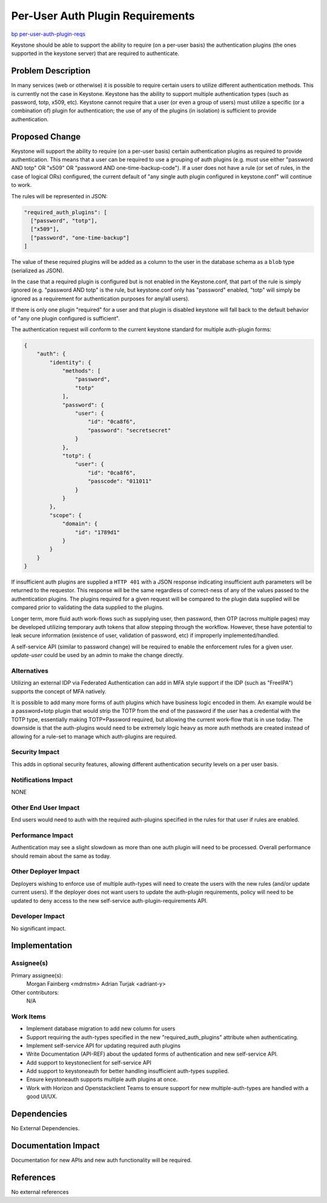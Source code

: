..
 This work is licensed under a Creative Commons Attribution 3.0 Unported
 License.

 http://creativecommons.org/licenses/by/3.0/legalcode

=================================
Per-User Auth Plugin Requirements
=================================

`bp per-user-auth-plugin-reqs <https://blueprints.launchpad.net/keystone/+spec/per-user-auth-plugin-reqs>`_


Keystone should be able to support the ability to require (on a per-user basis)
the authentication plugins (the ones supported in the keystone server) that
are required to authenticate.

Problem Description
===================

In many services (web or otherwise) it is possible to require certain users to
utilize different authentication methods. This is currently not the case in
Keystone. Keystone has the ability to support multiple authentication types
(such as password, totp, x509, etc). Keystone cannot require that a user
(or even a group of users) must utilize a specific (or a combination of) plugin
for authentication; the use of any of the plugins (in isolation) is sufficient
to provide authentication.

Proposed Change
===============

Keystone will support the ability to require (on a per-user basis) certain
authentication plugins as required to provide authentication. This means that
a user can be required to use a grouping of auth plugins (e.g. must use either
"password AND totp" OR "x509" OR "password AND one-time-backup-code"). If a
user does not have a rule (or set of rules, in the case of logical ORs)
configured, the current default of "any single auth plugin configured in
keystone.conf" will continue to work.

The rules will be represented in JSON:

.. code-block:: json

  "required_auth_plugins": [
    ["password", "totp"],
    ["x509"],
    ["password", "one-time-backup"]
  ]

The value of these required plugins will be added as a column to the user in
the database schema as a ``blob`` type (serialized as JSON).

In the case that a required plugin is configured but is not enabled in the
Keystone.conf, that part of the rule is simply ignored (e.g. "password AND
totp" is the rule, but keystone.conf only has "password" enabled, "totp" will
simply be ignored as a requirement for authentication purposes for any/all
users).

If there is only one plugin "required" for a user and that plugin is
disabled keystone will fall back to the default behavior of "any one plugin
configured is sufficient".

The authentication request will conform to the current keystone standard for
multiple auth-plugin forms:

.. code-block:: json

    {
        "auth": {
            "identity": {
                "methods": [
                    "password",
                    "totp"
                ],
                "password": {
                    "user": {
                        "id": "0ca8f6",
                        "password": "secretsecret"
                    }
                },
                "totp": {
                    "user": {
                        "id": "0ca8f6",
                        "passcode": "011011"
                    }
                }
            },
            "scope": {
                "domain": {
                    "id": "1789d1"
                }
            }
        }
    }

If insufficient auth plugins are supplied a ``HTTP 401`` with a JSON response
indicating insufficient auth parameters will be returned to the requestor. This
response will be the same regardless of correct-ness of any of the
values passed to the authentication plugins. The plugins required for a given
request will be compared to the plugin data supplied will be compared prior to
validating the data supplied to the plugins.

Longer term, more fluid auth work-flows such as supplying user, then password,
then OTP (across multiple pages) may be developed utilizing temporary auth
tokens that allow stepping through the workflow. However, these have potential
to leak secure information (existence of user, validation of password, etc) if
improperly implemented/handled.

A self-service API (similar to password change) will be required to enable
the enforcement rules for a given user. `update-user` could be used by an
admin to make the change directly.

Alternatives
------------

Utilizing an external IDP via Federated Authentication can add in MFA style
support if the IDP (such as "FreeIPA") supports the concept of MFA natively.

It is possible to add many more forms of auth plugins which have business
logic encoded in them. An example would be a password+totp plugin that would
strip the TOTP from the end of the password if the user has a credential with
the TOTP type, essentially making TOTP+Password required, but allowing the
current work-flow that is in use today. The downside is that the auth-plugins
would need to be extremely logic heavy as more auth methods are created instead
of allowing for a rule-set to manage which auth-plugins are required.

Security Impact
---------------

This adds in optional security features, allowing different authentication
security levels on a per user basis.

Notifications Impact
--------------------

NONE

Other End User Impact
---------------------

End users would need to auth with the required auth-plugins specified in the
rules for that user if rules are enabled.

Performance Impact
------------------

Authentication may see a slight slowdown as more than one auth plugin
will need to be processed. Overall performance should remain about the same
as today.

Other Deployer Impact
---------------------

Deployers wishing to enforce use of multiple auth-types will need to
create the users with the new rules (and/or update current users). If the
deployer does not want users to update the auth-plugin requirements, policy
will need to be updated to deny access to the new self-service
auth-plugin-requirements API.

Developer Impact
----------------

No significant impact.


Implementation
==============

Assignee(s)
-----------

Primary assignee(s):
    Morgan Fainberg <mdrnstm>
    Adrian Turjak <adriant-y>

Other contributors:
    N/A

Work Items
----------

* Implement database migration to add new column for users

* Support requiring the auth-types specified in the new "required_auth_plugins"
  attribute when authenticating.

* Implement self-service API for updating required auth plugins

* Write Documentation (API-REF) about the updated forms of authentication
  and new self-service API.

* Add support to keystoneclient for self-service API

* Add support to keystoneauth for better handling insufficient auth-types
  supplied.

* Ensure keystoneauth supports multiple auth plugins at once.

* Work with Horizon and Openstackclient Teams to ensure support for new
  multiple-auth-types are handled with a good UI/UX.


Dependencies
============

No External Dependencies.


Documentation Impact
====================

Documentation for new APIs and new auth functionality will be required.

References
==========

No external references
